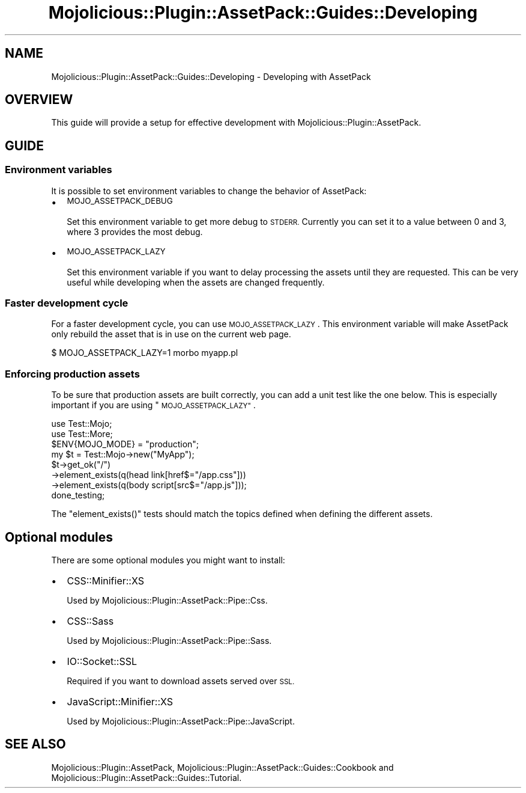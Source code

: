 .\" Automatically generated by Pod::Man 4.14 (Pod::Simple 3.40)
.\"
.\" Standard preamble:
.\" ========================================================================
.de Sp \" Vertical space (when we can't use .PP)
.if t .sp .5v
.if n .sp
..
.de Vb \" Begin verbatim text
.ft CW
.nf
.ne \\$1
..
.de Ve \" End verbatim text
.ft R
.fi
..
.\" Set up some character translations and predefined strings.  \*(-- will
.\" give an unbreakable dash, \*(PI will give pi, \*(L" will give a left
.\" double quote, and \*(R" will give a right double quote.  \*(C+ will
.\" give a nicer C++.  Capital omega is used to do unbreakable dashes and
.\" therefore won't be available.  \*(C` and \*(C' expand to `' in nroff,
.\" nothing in troff, for use with C<>.
.tr \(*W-
.ds C+ C\v'-.1v'\h'-1p'\s-2+\h'-1p'+\s0\v'.1v'\h'-1p'
.ie n \{\
.    ds -- \(*W-
.    ds PI pi
.    if (\n(.H=4u)&(1m=24u) .ds -- \(*W\h'-12u'\(*W\h'-12u'-\" diablo 10 pitch
.    if (\n(.H=4u)&(1m=20u) .ds -- \(*W\h'-12u'\(*W\h'-8u'-\"  diablo 12 pitch
.    ds L" ""
.    ds R" ""
.    ds C` ""
.    ds C' ""
'br\}
.el\{\
.    ds -- \|\(em\|
.    ds PI \(*p
.    ds L" ``
.    ds R" ''
.    ds C`
.    ds C'
'br\}
.\"
.\" Escape single quotes in literal strings from groff's Unicode transform.
.ie \n(.g .ds Aq \(aq
.el       .ds Aq '
.\"
.\" If the F register is >0, we'll generate index entries on stderr for
.\" titles (.TH), headers (.SH), subsections (.SS), items (.Ip), and index
.\" entries marked with X<> in POD.  Of course, you'll have to process the
.\" output yourself in some meaningful fashion.
.\"
.\" Avoid warning from groff about undefined register 'F'.
.de IX
..
.nr rF 0
.if \n(.g .if rF .nr rF 1
.if (\n(rF:(\n(.g==0)) \{\
.    if \nF \{\
.        de IX
.        tm Index:\\$1\t\\n%\t"\\$2"
..
.        if !\nF==2 \{\
.            nr % 0
.            nr F 2
.        \}
.    \}
.\}
.rr rF
.\" ========================================================================
.\"
.IX Title "Mojolicious::Plugin::AssetPack::Guides::Developing 3"
.TH Mojolicious::Plugin::AssetPack::Guides::Developing 3 "2018-09-08" "perl v5.32.0" "User Contributed Perl Documentation"
.\" For nroff, turn off justification.  Always turn off hyphenation; it makes
.\" way too many mistakes in technical documents.
.if n .ad l
.nh
.SH "NAME"
Mojolicious::Plugin::AssetPack::Guides::Developing \- Developing with AssetPack
.SH "OVERVIEW"
.IX Header "OVERVIEW"
This guide will provide a setup for effective development with
Mojolicious::Plugin::AssetPack.
.SH "GUIDE"
.IX Header "GUIDE"
.SS "Environment variables"
.IX Subsection "Environment variables"
It is possible to set environment variables to change the behavior of AssetPack:
.IP "\(bu" 2
\&\s-1MOJO_ASSETPACK_DEBUG\s0
.Sp
Set this environment variable to get more debug to \s-1STDERR.\s0 Currently you can
set it to a value between 0 and 3, where 3 provides the most debug.
.IP "\(bu" 2
\&\s-1MOJO_ASSETPACK_LAZY\s0
.Sp
Set this environment variable if you want to delay processing the assets until
they are requested. This can be very useful while developing when the assets
are changed frequently.
.SS "Faster development cycle"
.IX Subsection "Faster development cycle"
For a faster development cycle, you can use \s-1MOJO_ASSETPACK_LAZY\s0. This
environment variable will make AssetPack only rebuild the asset that is in use
on the current web page.
.PP
.Vb 1
\&  $ MOJO_ASSETPACK_LAZY=1 morbo myapp.pl
.Ve
.SS "Enforcing production assets"
.IX Subsection "Enforcing production assets"
To be sure that production assets are built correctly, you can add a unit test
like the one below. This is especially important if you are using
\&\*(L"\s-1MOJO_ASSETPACK_LAZY\*(R"\s0.
.PP
.Vb 2
\&  use Test::Mojo;
\&  use Test::More;
\&
\&  $ENV{MOJO_MODE} = "production";
\&  my $t = Test::Mojo\->new("MyApp");
\&
\&  $t\->get_ok("/")
\&    \->element_exists(q(head link[href$="/app.css"]))
\&    \->element_exists(q(body script[src$="/app.js"]));
\&
\&  done_testing;
.Ve
.PP
The \f(CW\*(C`element_exists()\*(C'\fR tests should match the topics defined when defining the
different assets.
.SH "Optional modules"
.IX Header "Optional modules"
There are some optional modules you might want to install:
.IP "\(bu" 2
CSS::Minifier::XS
.Sp
Used by Mojolicious::Plugin::AssetPack::Pipe::Css.
.IP "\(bu" 2
CSS::Sass
.Sp
Used by Mojolicious::Plugin::AssetPack::Pipe::Sass.
.IP "\(bu" 2
IO::Socket::SSL
.Sp
Required if you want to download assets served over \s-1SSL.\s0
.IP "\(bu" 2
JavaScript::Minifier::XS
.Sp
Used by Mojolicious::Plugin::AssetPack::Pipe::JavaScript.
.SH "SEE ALSO"
.IX Header "SEE ALSO"
Mojolicious::Plugin::AssetPack,
Mojolicious::Plugin::AssetPack::Guides::Cookbook and
Mojolicious::Plugin::AssetPack::Guides::Tutorial.
